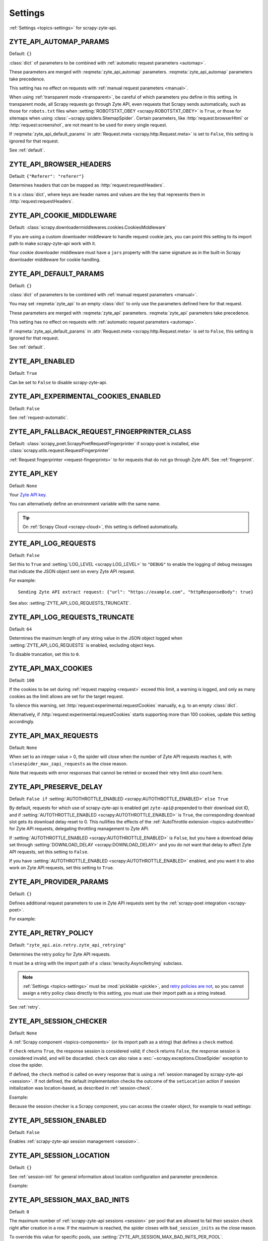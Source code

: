 .. _settings:

========
Settings
========

:ref:`Settings <topics-settings>` for scrapy-zyte-api.

.. setting:: ZYTE_API_AUTOMAP_PARAMS

ZYTE_API_AUTOMAP_PARAMS
=======================

Default: ``{}``

:class:`dict` of parameters to be combined with :ref:`automatic request
parameters <automap>`.

These parameters are merged with :reqmeta:`zyte_api_automap` parameters.
:reqmeta:`zyte_api_automap` parameters take precedence.

This setting has no effect on requests with :ref:`manual request parameters
<manual>`.

When using :ref:`transparent mode <transparent>`, be careful of which
parameters you define in this setting. In transparent mode, all Scrapy requests
go through Zyte API, even requests that Scrapy sends automatically, such as
those for ``robots.txt`` files when :setting:`ROBOTSTXT_OBEY
<scrapy:ROBOTSTXT_OBEY>` is ``True``, or those for sitemaps when using
:class:`~scrapy.spiders.SitemapSpider`. Certain parameters, like
:http:`request:browserHtml` or :http:`request:screenshot`, are not meant to be
used for every single request.

If :reqmeta:`zyte_api_default_params` in :attr:`Request.meta
<scrapy.http.Request.meta>` is set to ``False``, this setting is ignored for
that request.

See :ref:`default`.


.. setting:: ZYTE_API_BROWSER_HEADERS

ZYTE_API_BROWSER_HEADERS
========================

Default: ``{"Referer": "referer"}``

Determines headers that *can* be mapped as :http:`request:requestHeaders`.

It is a :class:`dict`, where keys are header names and values are the key that
represents them in :http:`request:requestHeaders`.


.. setting:: ZYTE_API_COOKIE_MIDDLEWARE

ZYTE_API_COOKIE_MIDDLEWARE
==========================

Default: :class:`scrapy.downloadermiddlewares.cookies.CookiesMiddleware`

If you are using a custom downloader middleware to handle request cookie jars,
you can point this setting to its import path to make scrapy-zyte-api work with
it.

Your cookie downloader middleware must have a ``jars`` property with the same
signature as in the built-in Scrapy downloader middleware for cookie handling.


.. setting:: ZYTE_API_DEFAULT_PARAMS

ZYTE_API_DEFAULT_PARAMS
=======================

Default: ``{}``

:class:`dict` of parameters to be combined with :ref:`manual request parameters
<manual>`.

You may set :reqmeta:`zyte_api` to an empty :class:`dict` to only use the
parameters defined here for that request.

These parameters are merged with :reqmeta:`zyte_api` parameters.
:reqmeta:`zyte_api` parameters take precedence.

This setting has no effect on requests with :ref:`automatic request parameters
<automap>`.

If :reqmeta:`zyte_api_default_params` in :attr:`Request.meta
<scrapy.http.Request.meta>` is set to ``False``, this setting is ignored for
that request.

See :ref:`default`.


.. setting:: ZYTE_API_ENABLED

ZYTE_API_ENABLED
================

Default: ``True``

Can be set to ``False`` to disable scrapy-zyte-api.


.. setting:: ZYTE_API_EXPERIMENTAL_COOKIES_ENABLED

ZYTE_API_EXPERIMENTAL_COOKIES_ENABLED
=====================================

Default: ``False``

See :ref:`request-automatic`.


.. setting:: ZYTE_API_FALLBACK_REQUEST_FINGERPRINTER_CLASS

ZYTE_API_FALLBACK_REQUEST_FINGERPRINTER_CLASS
=============================================

Default: :class:`scrapy_poet.ScrapyPoetRequestFingerprinter` if scrapy-poet is
installed, else :class:`scrapy.utils.request.RequestFingerprinter`

:ref:`Request fingerprinter <request-fingerprints>` to for requests that do not
go through Zyte API. See :ref:`fingerprint`.


.. setting:: ZYTE_API_KEY

ZYTE_API_KEY
============

Default: ``None``

Your `Zyte API key`_.

.. _Zyte API key: https://app.zyte.com/o/zyte-api/api-access

You can alternatively define an environment variable with the same name.

.. tip:: On :ref:`Scrapy Cloud <scrapy-cloud>`, this setting is defined
    automatically.


.. setting:: ZYTE_API_LOG_REQUESTS

ZYTE_API_LOG_REQUESTS
=====================

Default: ``False``

Set this to ``True`` and :setting:`LOG_LEVEL <scrapy:LOG_LEVEL>` to ``"DEBUG"``
to enable the logging of debug messages that indicate the JSON object sent on
every Zyte API request.

For example::

   Sending Zyte API extract request: {"url": "https://example.com", "httpResponseBody": true}

See also: :setting:`ZYTE_API_LOG_REQUESTS_TRUNCATE`.


.. setting:: ZYTE_API_LOG_REQUESTS_TRUNCATE

ZYTE_API_LOG_REQUESTS_TRUNCATE
==============================

Default: ``64``

Determines the maximum length of any string value in the JSON object logged
when :setting:`ZYTE_API_LOG_REQUESTS` is enabled, excluding object keys.

To disable truncation, set this to ``0``.


.. setting:: ZYTE_API_MAX_COOKIES

ZYTE_API_MAX_COOKIES
====================

Default: ``100``

If the cookies to be set during :ref:`request mapping <request>` exceed this
limit, a warning is logged, and only as many cookies as the limit allows are
set for the target request.

To silence this warning, set :http:`request:experimental.requestCookies`
manually, e.g. to an empty :class:`dict`.

Alternatively, if :http:`request:experimental.requestCookies` starts supporting
more than 100 cookies, update this setting accordingly.


.. setting:: ZYTE_API_MAX_REQUESTS

ZYTE_API_MAX_REQUESTS
=====================

Default: ``None``

When set to an integer value > 0, the spider will close when the number of Zyte
API requests reaches it, with ``closespider_max_zapi_requests`` as the close
reason.

Note that requests with error responses that cannot be retried or exceed their
retry limit also count here.


.. setting:: ZYTE_API_PRESERVE_DELAY

ZYTE_API_PRESERVE_DELAY
=======================

Default: ``False if`` :setting:`AUTOTHROTTLE_ENABLED
<scrapy:AUTOTHROTTLE_ENABLED>` ``else True``

By default, requests for which use of scrapy-zyte-api is enabled get
``zyte-api@`` prepended to their download slot ID, and if
:setting:`AUTOTHROTTLE_ENABLED <scrapy:AUTOTHROTTLE_ENABLED>` is ``True``, the
corresponding download slot gets its download delay reset to 0. This nullifies
the effects of the :ref:`AutoThrottle extension <topics-autothrottle>` for Zyte
API requests, delegating throttling management to Zyte API.

If :setting:`AUTOTHROTTLE_ENABLED <scrapy:AUTOTHROTTLE_ENABLED>` is ``False``,
but you have a download delay set through :setting:`DOWNLOAD_DELAY
<scrapy:DOWNLOAD_DELAY>` and you do not want that delay to affect Zyte API
requests, set this setting to ``False``.

If you have :setting:`AUTOTHROTTLE_ENABLED <scrapy:AUTOTHROTTLE_ENABLED>`
enabled, and you want it to also work on Zyte API requests, set this setting to
``True``.


.. setting:: ZYTE_API_PROVIDER_PARAMS

ZYTE_API_PROVIDER_PARAMS
========================

Default: ``{}``

Defines additional request parameters to use in Zyte API requests sent by the
:ref:`scrapy-poet integration <scrapy-poet>`.

For example:

.. code-block:: python
    :caption: settings.py

    ZYTE_API_PROVIDER_PARAMS = {
        "requestCookies": [
            {"name": "a", "value": "b", "domain": "example.com"},
        ],
    }


.. setting:: ZYTE_API_RETRY_POLICY

ZYTE_API_RETRY_POLICY
=====================

Default: ``"zyte_api.aio.retry.zyte_api_retrying"``

Determines the retry policy for Zyte API requests.

It must be a string with the import path of a :class:`tenacity.AsyncRetrying`
subclass.

.. note:: :ref:`Settings <topics-settings>` must be :mod:`picklable <pickle>`,
    and `retry policies are not <https://github.com/jd/tenacity/issues/147>`_,
    so you cannot assign a retry policy class directly to this setting, you
    must use their import path as a string instead.

See :ref:`retry`.


.. setting:: ZYTE_API_SESSION_CHECKER

ZYTE_API_SESSION_CHECKER
========================

Default: ``None``

A :ref:`Scrapy component <topics-components>` (or its import path as a string)
that defines a ``check`` method.

If ``check`` returns ``True``, the response session is considered valid; if
``check`` returns ``False``, the response session is considered invalid, and
will be discarded. ``check`` can also raise a
:exc:`~scrapy.exceptions.CloseSpider` exception to close the spider.

If defined, the ``check`` method is called on every response that is using a
:ref:`session managed by scrapy-zyte-api <session>`. If not defined, the
default implementation checks the outcome of the ``setLocation`` action if
session initialization was location-based, as described in
:ref:`session-check`.

Example:

.. code-block:: python
    :caption: settings.py

    from scrapy import Request
    from scrapy.http.response import Response


    class MySessionChecker:

        def check(self, request: Request, response: Response) -> bool:
            return bool(response.css(".is_valid"))


    ZYTE_API_SESSION_CHECKER = MySessionChecker

Because the session checker is a Scrapy component, you can access the crawler
object, for example to read settings:

.. code-block:: python
    :caption: settings.py

    from scrapy import Request
    from scrapy.http.response import Response


    class MySessionChecker:

        @classmethod
        def from_crawler(cls, crawler):
            return cls(crawler)

        def __init__(self, crawler):
            location = crawler.settings["ZYTE_API_SESSION_LOCATION"]
            self.postal_code = location["postalCode"]

        def check(self, request: Request, response: Response) -> bool:
            return response.css(".postal_code::text").get() == self.postal_code


    ZYTE_API_SESSION_CHECKER = MySessionChecker


.. setting:: ZYTE_API_SESSION_ENABLED

ZYTE_API_SESSION_ENABLED
========================

Default: ``False``

Enables :ref:`scrapy-zyte-api session management <session>`.


.. setting:: ZYTE_API_SESSION_LOCATION

ZYTE_API_SESSION_LOCATION
=========================

Default: ``{}``

See :ref:`session-init` for general information about location configuration
and parameter precedence.

Example:

.. code-block:: python
    :caption: settings.py

    ZYTE_API_SESSION_LOCATION = {"postalCode": "10001"}


.. setting:: ZYTE_API_SESSION_MAX_BAD_INITS

ZYTE_API_SESSION_MAX_BAD_INITS
==============================

Default: ``8``

The maximum number of :ref:`scrapy-zyte-api sessions <session>` per pool that
are allowed to fail their session check right after creation in a row. If the
maximum is reached, the spider closes with ``bad_session_inits`` as the close
reason.

To override this value for specific pools, use
:setting:`ZYTE_API_SESSION_MAX_BAD_INITS_PER_POOL`.


.. setting:: ZYTE_API_SESSION_MAX_BAD_INITS_PER_POOL

ZYTE_API_SESSION_MAX_BAD_INITS_PER_POOL
=======================================

Default: ``{}``

:class:`dict` where keys are :ref:`pool <session-pools>` IDs and values are
overrides of :setting:`ZYTE_API_SESSION_POOL_SIZE` for those pools.


.. setting:: ZYTE_API_SESSION_MAX_ERRORS

ZYTE_API_SESSION_MAX_ERRORS
===========================

Default: ``1``

Maximum number of :ref:`unsuccessful responses
<zyte-api-unsuccessful-responses>` allowed for any given session before
discarding the session.

You might want to increase this number if you find that a session may continue
to work even after an unsuccessful response. See :ref:`optimize-sessions`.

.. note:: This setting does not affect session checks
    (:setting:`ZYTE_API_SESSION_CHECKER`). A session is always discarded the
    first time it fails its session check.


.. setting:: ZYTE_API_SESSION_PARAMS

ZYTE_API_SESSION_PARAMS
=======================

Default: ``{}``

See :ref:`session-init` for general information about defining session
initialization parameters and parameter precedence.

Example:

.. code-block:: python
    :caption: settings.py

    ZYTE_API_SESSION_PARAMS = {
        "browserHtml": True,
        "actions": [
            {
                "action": "setLocation",
                "address": {"postalCode": "10001"},
            }
        ],
    }

.. tip:: The example above is equivalent to setting
    :setting:`ZYTE_API_SESSION_LOCATION` to ``{"postalCode": "10001"}``.


.. setting:: ZYTE_API_SESSION_POOL_SIZE

ZYTE_API_SESSION_POOL_SIZE
==========================

Default: ``8``

The maximum number of active :ref:`scrapy-zyte-api sessions <session>` to keep
per :ref:`pool <session-pools>`.

To override this value for specific pools, use
:setting:`ZYTE_API_SESSION_POOL_SIZES`.

Increase this number to lower the frequency with which requests are sent
through each session, which on some websites may increase the lifetime of each
session. See :ref:`optimize-sessions`.


.. setting:: ZYTE_API_SESSION_POOL_SIZES

ZYTE_API_SESSION_POOL_SIZES
===========================

Default: ``{}``

:class:`dict` where keys are :ref:`pool <session-pools>` IDs and values are
overrides of :setting:`ZYTE_API_SESSION_POOL_SIZE` for those pools.


.. setting:: ZYTE_API_SESSION_QUEUE_MAX_ATTEMPTS

ZYTE_API_SESSION_QUEUE_MAX_ATTEMPTS
===================================

Default: ``60``

scrapy-zyte-api maintains a rotation queue of ready-to-use sessions per
:ref:`pool <session-pools>`. At some points, the queue might be empty for a
given pool because all its sessions are in the process of being initialized or
refreshed.

If the queue is empty when trying to assign a session to a request,
scrapy-zyte-api will wait some time
(:setting:`ZYTE_API_SESSION_QUEUE_WAIT_TIME`), and then try to get a session
from the queue again.

Use this setting to configure the maximum number of attempts before giving up
and raising a :exc:`RuntimeError` exception.


.. setting:: ZYTE_API_SESSION_QUEUE_WAIT_TIME

ZYTE_API_SESSION_QUEUE_WAIT_TIME
===================================

Default: ``1.0``

Number of seconds to wait between attempts to get a session from a rotation
queue.

See :setting:`ZYTE_API_SESSION_QUEUE_MAX_ATTEMPTS` for details.


.. setting:: ZYTE_API_SKIP_HEADERS

ZYTE_API_SKIP_HEADERS
=====================

Default: ``["Cookie"]``

Determines headers that must *not* be mapped as
:http:`request:customHttpRequestHeaders`.


.. setting:: ZYTE_API_TRANSPARENT_MODE

ZYTE_API_TRANSPARENT_MODE
=========================

Default: ``False``

See :ref:`transparent`.


.. setting:: ZYTE_API_USE_ENV_PROXY

ZYTE_API_USE_ENV_PROXY
======================

Default: ``False``

Set to ``True`` to make Zyte API requests respect system proxy settings. See
:ref:`proxy`.
